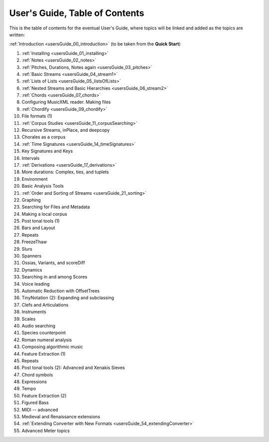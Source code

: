 .. _usersGuide_99_Table_of_Contents:
User's Guide, Table of Contents
===============================

This is the table of contents for the eventual User's Guide, where
topics will be linked and added as the topics are written:

:ref:`Introduction <usersGuide_00_introduction>` (to be taken from the
**Quick Start**)

1.  :ref:`Installing <usersGuide_01_installing>`
2.  :ref:`Notes <usersGuide_02_notes>`
3.  :ref:`Pitches, Durations, Notes again <usersGuide_03_pitches>`
4.  :ref:`Basic Streams <usersGuide_04_stream1>`
5.  :ref:`Lists of Lists <usersGuide_05_listsOfLists>`
6.  :ref:`Nested Streams and Basic Hierarchies <usersGuide_06_stream2>`
7.  :ref:`Chords <usersGuide_07_chords>`
8.  Configuring MusicXML reader. Making files
9.  :ref:`Chordify <usersGuide_09_chordify>`
10. File formats (1)
11. :ref:`Corpus Studies <usersGuide_11_corpusSearching>`
12. Recursive Streams, inPlace, and deepcopy
13. Chorales as a corpus
14. :ref:`Time Signatures <usersGuide_14_timeSignatures>`
15. Key Signatures and Keys
16. Intervals
17. :ref:`Derivations <usersGuide_17_derivations>`
18. More durations: Complex, ties, and tuplets
19. Environment
20. Basic Analysis Tools
21. :ref:`Order and Sorting of Streams <usersGuide_21_sorting>`
22. Graphing
23. Searching for Files and Metadata
24. Making a local corpus
25. Post tonal tools (1)
26. Bars and Layout
27. Repeats
28. FreezeThaw
29. Slurs
30. Spanners
31. Ossias, Variants, and scoreDiff
32. Dynamics
33. Searching in and among Scores
34. Voice leading
35. Automatic Reduction with OffsetTrees
36. TinyNotation (2): Expanding and subclassing
37. Clefs and Articulations
38. Instruments
39. Scales
40. Audio searching
41. Species counterpoint
42. Roman numeral analysis
43. Composing algorithmic music
44. Feature Extraction (1)
45. Repeats
46. Post tonal tools (2): Advanced and Xenakis Sieves
47. Chord symbols
48. Expressions
49. Tempo
50. Feature Extraction (2)
51. Figured Bass
52. MIDI -- advanced
53. Medieval and Renaissance extensions
54. :ref:`Extending Converter with New Formats <usersGuide_54_extendingConverter>`
55. Advanced Meter topics

